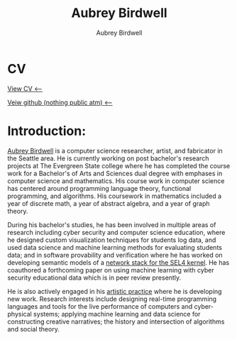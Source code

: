 #+title: Aubrey Birdwell
#+author: Aubrey Birdwell
#+options: num:nil
#+options: toc:nil
#+description: Aubrey Birdwell is a computer science researcher, artist, and fabricator based in Seattle, WA. He is currently working on post Bachelor's research projects at The Evergreen State College where he has completed the course work for a Bachelor's of Arts and Sciences dual degree with emphases in computer science and mathematics.

* CV

  [[https://aubreybirdwell.github.io/aubrey_birdwell_full_cv.html][View CV <----]]

  [[https://github.com/aubreybirdwell][Veiw github (nothing public atm) <----]]
  
* Introduction:

#+BEGIN_EXPORT html  
  <img src="aubreybirdwell_whiteroom.jpg" alt="aubrey birdwell, computer scientist, researcher, artist, and fabricator in Seattle, WA">
#+END_EXPORT
  
  [[https://aubreybirdwell.com][Aubrey Birdwell]] is a computer science researcher, artist, and
  fabricator in the Seattle area. He is currently working on post
  bachelor's research projects at The Evergreen State college where he
  has completed the course work for a Bachelor's of Arts and Sciences
  dual degree with emphases in computer science and mathematics. His
  course work in computer science has centered around programming
  language theory, functional programming, and algorithms. His
  coursework in mathematics included a year of discrete math, a year
  of abstract algebra, and a year of graph theory.

  During his bachelor's studies, he has been involved in multiple
  areas of research including cyber security and computer science
  education, where he designed custom visualization techniques for
  students log data, and used data science and machine learning
  methods for evaluating students data; and in software provability
  and verification where he has worked on developing semantic models
  of a [[https://sel4.systems/Foundation/Summit/2022/abstracts2022#a-Network-stack-implementation][network stack for the SEL4 kernel]]. He has coauthored a
  forthcoming paper on using machine learning with cyber security
  educational data which is in peer review presently.

  He is also actively engaged in his [[https://aubreybirdwell.com][artistic practice]] where he is
  developing new work. Research interests include designing real-time
  programming languages and tools for the live performance of
  computers and cyber-physical systems; applying machine learning and
  data science for constructing creative narratives; the history and
  intersection of algorithms and social theory.
  
